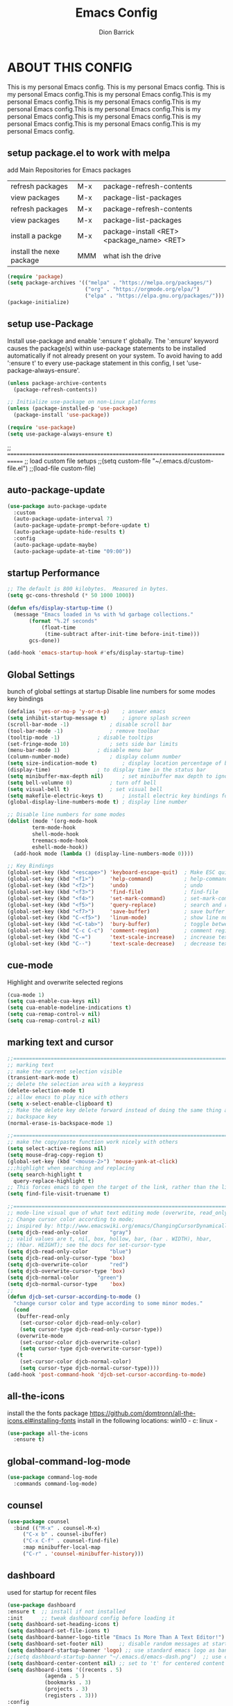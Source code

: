 #+TITLE: Emacs Config
#+AUTHOR: Dion Barrick
#+DESCRIPTION: Dion's personal Emacs config.
#+STARTUP: showeverything
#+EXPORT_FILE_NAME: ~/projects/org/html/config.html
#+OPTIONS: num:nil ^:{}

* ABOUT THIS CONFIG
This is my personal Emacs config. This is my personal Emacs config. This is my personal Emacs config.This is my personal Emacs config.This is my personal Emacs config.This is my personal Emacs config.This is my personal Emacs config.This is my personal Emacs config.This is my personal Emacs config.This is my personal Emacs config.This is my personal Emacs config.This is my personal Emacs config.This is my personal Emacs config.

** setup package.el to work with melpa
add Main Repositories for Emacs packages
| refresh packages         | M-x | package-refresh-contents                   |
| view packages            | M-x | package-list-packages                      |
| refresh packages         | M-x | package-refresh-contents                   |
| view packages            | M-x | package-list-packages                      |
| install a packge         | M-x | package-install <RET> <package_name> <RET> |
| install the nexe package | MMM | what ish the drive                         |
#+begin_src emacs-lisp
  (require 'package)
  (setq package-archives '(("melpa" . "https://melpa.org/packages/")
                           ("org" . "https://orgmode.org/elpa/")
                           ("elpa" . "https://elpa.gnu.org/packages/")))
  (package-initialize)
#+end_src

** setup use-Package
Install use-package and enable ':ensure t' globally.  The ':ensure' keyword causes the package(s) within use-package statements to be installed automatically if not already present on your system.  To avoid having to add ':ensure t' to every use-package statement in this config, I set 'use-package-always-ensure'.

#+begin_src emacs-lisp
  (unless package-archive-contents
    (package-refresh-contents))

  ;; Initialize use-package on non-Linux platforms
  (unless (package-installed-p 'use-package)
    (package-install 'use-package))

  (require 'use-package)
  (setq use-package-always-ensure t)  
#+end_src

;; =============================================================================
;; load custom file setups
;;(setq custom-file "~/.emacs.d/custom-file.el")
;;(load-file custom-file)
** auto-package-update
#+begin_src emacs-lisp
  (use-package auto-package-update
    :custom
    (auto-package-update-interval 7)
    (auto-package-update-prompt-before-update t)
    (auto-package-update-hide-results t)
    :config
    (auto-package-update-maybe)
    (auto-package-update-at-time "09:00"))
#+end_src

** startup Performance
#+begin_src emacs-lisp
  ;; The default is 800 kilobytes.  Measured in bytes.
  (setq gc-cons-threshold (* 50 1000 1000))

  (defun efs/display-startup-time ()
    (message "Emacs loaded in %s with %d garbage collections."
	     (format "%.2f seconds"
		     (float-time
		      (time-subtract after-init-time before-init-time)))
	     gcs-done))

  (add-hook 'emacs-startup-hook #'efs/display-startup-time)
#+end_src

** Global Settings
bunch of global settings at startup
Disable line numbers for some modes
key bindings
#+begin_src emacs-lisp
  (defalias 'yes-or-no-p 'y-or-n-p)    ; answer emacs
  (setq inhibit-startup-message t)     ; ignore splash screen
  (scroll-bar-mode -1)		       ; disable scroll bar
  (tool-bar-mode -1)		       ; remove toolbar
  (tooltip-mode -1)		       ; disable tooltips
  (set-fringe-mode 10)		       ; sets side bar limits
  (menu-bar-mode 1)		       ; disable menu bar
  (column-number-mode)		       ; display column number
  (setq size-indication-mode t)	       ; display location percentage of buffer
  (display-time)		       ; to display time in the status bar
  (setq minibuffer-max-depth nil)      ; set minibuffer max depth to ignore
  (setq bell-volumne 0)		       ; turn off bell
  (setq visual-bell t)		       ; set visual bell
  (setq makefile-electric-keys t)      ; install electric key bindings for makefile mode
  (global-display-line-numbers-mode t) ; display line number

  ;; Disable line numbers for some modes
  (dolist (mode '(org-mode-hook
		  term-mode-hook
		  shell-mode-hook
		  treemacs-mode-hook
		  eshell-mode-hook))
    (add-hook mode (lambda () (display-line-numbers-mode 0))))

  ;; Key Bindings
  (global-set-key (kbd "<escape>") 'keyboard-escape-quit)  ; Make ESC quit prompts
  (global-set-key (kbd "<f1>")     'help-command)          ; help-command
  (global-set-key (kbd "<f2>")     'undo)                  ; undo
  (global-set-key (kbd "<f3>")     'find-file)             ; find-file
  (global-set-key (kbd "<f4>")     'set-mark-command)      ; set-mark-command
  (global-set-key (kbd "<f5>")     'query-replace)         ; search and replace
  (global-set-key (kbd "<f7>")     'save-buffer)           ; save buffer
  (global-set-key (kbd "C-<f5>")   'linum-mode)            ; show line numbers
  (global-set-key (kbd "<C-tab>")  'bury-buffer)           ; toggle between buffers
  (global-set-key (kbd "C-c C-c")  'comment-region)        ; comment region
  (global-set-key (kbd "C-=")      'text-scale-increase)   ; increase text
  (global-set-key (kbd "C--")      'text-scale-decrease)   ; decrease text
#+end_src

** cue-mode
Highlight and overwrite selected regions
#+begin_src emacs-lisp
  (cua-mode 1)
  (setq cua-enable-cua-keys nil)
  (setq cua-enable-modeline-indications t)
  (setq cua-remap-control-v nil)
  (setq cua-remap-control-z nil)
#+end_src

** marking text and cursor

#+begin_src emacs-lisp
  ;;==============================================================================
  ;; marking text
  ;; make the current selection visible
  (transient-mark-mode t)
  ;; delete the selection area with a keypress
  (delete-selection-mode t)
  ;; allow emacs to play nice with others
  (setq x-select-enable-clipboard t)
  ;; Make the delete key delete forward instead of doing the same thing as the
  ;; backspace key
  (normal-erase-is-backspace-mode 1)
   
  ;;==============================================================================
  ;; make the copy/paste function work nicely with others
  (setq select-active-regions nil)
  (setq mouse-drag-copy-region t)
  (global-set-key (kbd "<mouse-2>") 'mouse-yank-at-click)
  ;;;highlight when searching and replacing
  (setq search-highlight t
    query-replace-highlight t)
  ;; This forces emacs to open the target of the link, rather than the link itself
  (setq find-file-visit-truename t)
   
  ;;==============================================================================
  ;; mode-line visual que of what text editing mode (overwrite, read_only, normal)
  ;; Change cursor color according to mode;
  ;; inspired by: http://www.emacswiki.org/emacs/ChangingCursorDynamically
  (setq djcb-read-only-color	   "gray")
  ;; valid values are t, nil, box, hollow, bar, (bar . WIDTH), hbar,
  ;; (hbar. HEIGHT); see the docs for set-cursor-type
  (setq djcb-read-only-color	   "blue")
  (setq djcb-read-only-cursor-type 'box)
  (setq djcb-overwrite-color	   "red")
  (setq djcb-overwrite-cursor-type 'box)
  (setq djcb-normal-color	   "green")
  (setq djcb-normal-cursor-type	   'box)
  ;;
  (defun djcb-set-cursor-according-to-mode ()
    "change cursor color and type according to some minor modes."
    (cond
     (buffer-read-only
      (set-cursor-color djcb-read-only-color)
      (setq cursor-type djcb-read-only-cursor-type))
     (overwrite-mode
      (set-cursor-color djcb-overwrite-color)
      (setq cursor-type djcb-overwrite-cursor-type))
     (t
      (set-cursor-color djcb-normal-color)
      (setq cursor-type djcb-normal-cursor-type))))
  (add-hook 'post-command-hook 'djcb-set-cursor-according-to-mode)
#+end_src

** all-the-icons
install the the fonts package
https://github.com/domtronn/all-the-icons.el#installing-fonts
install in the following locations:
win10 - c:\windows\font
linux - 
#+begin_src emacs-lisp
  (use-package all-the-icons
    :ensure t)
  #+end_src

** global-command-log-mode
#+begin_src emacs-lisp
  (use-package command-log-mode
    :commands command-log-mode)
#+end_src

** counsel
#+begin_src emacs-lisp
  (use-package counsel
    :bind (("M-x" . counsel-M-x)
	   ("C-x b" . counsel-ibuffer)
	   ("C-x C-f" . counsel-find-file)
	   :map minibuffer-local-map
	   ("C-r" . 'counsel-minibuffer-history)))
#+end_src

** dashboard
used for startup for recent files
#+begin_src emacs-lisp
  (use-package dashboard
  :ensure t  ;; install if not installed
  :init      ;; tweak dashboard config before loading it
  (setq dashboard-set-heading-icons t)
  (setq dashboard-set-file-icons t)
  (setq dashboard-banner-logo-title "Emacs Is More Than A Text Editor!")
  (setq dashboard-set-footer nil)	  ;; disable random messages at startup
  (setq dashboard-startup-banner 'logo) ;; use standard emacs logo as banner
  ;;(setq dashboard-startup-banner "~/.emacs.d/emacs-dash.png")  ;; use custom image as banner
  (setq dashboard-center-content nil) ;; set to 't' for centered content
  (setq dashboard-items '((recents . 5)
			  (agenda . 5 )
			  (bookmarks . 3)
			  (projects . 3)
			  (registers . 3)))
  :config
  (dashboard-setup-startup-hook)
  (dashboard-modify-heading-icons '((recents . "file-text")
			    (bookmarks . "book"))))
#+end_src

** general
not used at the moment
#+begin_src emacs-lisp
  ;;;==============================================================================
  ;;(use-package general
  ;;  :ensure t
  ;;  :config
  ;;  (general-create-definer leader-keys
  ;;    ;:keymaps '(normal insert visual emacs)
  ;;    ;:prefix "SPC"
  ;;    :global-prefix "C-c");
  ;;
  ;;  (leader-keys
  ;;    "t"  '(:ignore t :which-key "toggles")
  ;;    "tt" '(counsel-load-theme :which-key "choose theme")
  ;;    "fde" '(lambda () (interactive) (find-file (expand-file-name "~/.emacs.d/Emacs.org")))))
 #+end_src

** helpful
used to find key bindings available
#+begin_src emacs-lisp
  (use-package helpful
    :custom
    (counsel-describe-function-function #'helpful-callable)
    (counsel-describe-variable-function #'helpful-variable)
    :bind
    ([remap describe-function] . counsel-describe-function)
    ([remap describe-command] . helpful-command)
    ([remap describe-variable] . counsel-describe-variable)
    ([remap describe-key] . helpful-key))
 #+end_src

** hydra
fast keybindings
#+begin_src emacs-lisp
  (use-package hydra)
  (defhydra hydra-text-scale (:timeout 4)
    "scale text"
    ("j" text-scale-increase "in")
    ("k" text-scale-decrease "out")
    ("f" nil "finished" :exit t))
  ;(leader-keys
  ;  "ts" '(hydra-text-scale/body :which-key "scale text"))
 #+end_src

** ivy
#+begin_src emacs-lisp
  (use-package ivy
    :diminish
    :bind (("C-s" . swiper)
	   :map ivy-minibuffer-map
	   ("TAB" . ivy-alt-done)
	   ("C-l" . ivy-alt-done)
	   ("C-j" . ivy-next-line)
	   ("C-k" . ivy-previous-line)
	   :map ivy-switch-buffer-map
	   ("C-k" . ivy-previous-line)
	   ("C-l" . ivy-done)
	   ("C-d" . ivy-switch-buffer-kill)
	   :map ivy-reverse-i-search-map
	   ("C-k" . ivy-previous-line)
	   ("C-d" . ivy-reverse-i-search-kill))
    :config
    (ivy-mode 1))
 
  (use-package ivy-rich
    :after ivy
    :init
    (ivy-rich-mode 1))
 
  (use-package ivy-prescient
    :after counsel
    :custom
    (ivy-prescient-enable-filtering nil)
    :config
    ;; Uncomment the following line to have sorting remembered across sessions!
    ;(prescient-persist-mode 1)
    (ivy-prescient-mode 1)) 
 #+end_src

** magit
magit used to integrate git
#+begin_src emacs-lisp
  (use-package magit
    :commands (magit-status magit-get-current-branch)
    :custom
    (magit-display-buffer-function #'magit-display-buffer-same-window-except-diff-v1))
#+end_src

** org-mode
life is worth living with org-mode
#+begin_src emacs-lisp
    (defun my/org-mode-setup ()
      (org-indent-mode)
      (variable-pitch-mode 1)
      (visual-line-mode 1))

   (use-package org
    :hook (org-mode . my/org-mode-setup)
    :config
    (setq org-ellipsis " ..."))
;;    (my/org-font-setup))

    ;;;(defun my/org-font-setup ()
    ;;;  ;; Replace list hyphen with dot
    ;;;  (font-lock-add-keywords 'org-mode
    ;;;    		      '(("^ *\\([-]\\) "
    ;;;    			 (0 (prog1 () (compose-region (match-beginning 1) (match-end 1) "•"))))))
    ;;; 
    ;;;  ;; Set faces for heading levels
    ;;;  (dolist (face '((org-level-1 . 1.2)
    ;;;    	      (org-level-2 . 1.1)
    ;;;    	      (org-level-3 . 1.05)
    ;;;    	      (org-level-4 . 1.0)
    ;;;    	      (org-level-5 . 1.1)
    ;;;    	      (org-level-6 . 1.1)
    ;;;    	      (org-level-7 . 1.1)
    ;;;    	      (org-level-8 . 1.1)))
    ;;;  (set-face-attribute (car face) nil :font "Cantarell" :weight 'regular :height (cdr face)))
    ;;; 
    ;;;  ;; Ensure that anything that should be fixed-pitch in Org files appears that way
    ;;;  (set-face-attribute 'org-block nil :foreground nil :inherit 'fixed-pitch)
    ;;;  (set-face-attribute 'org-code nil   :inherit '(shadow fixed-pitch))
    ;;;  (set-face-attribute 'org-table nil   :inherit '(shadow fixed-pitch))
    ;;;  (set-face-attribute 'org-verbatim nil :inherit '(shadow fixed-pitch))
    ;;;  (set-face-attribute 'org-special-keyword nil :inherit '(font-lock-comment-face fixed-pitch))
    ;;;  (set-face-attribute 'org-meta-line nil :inherit '(font-lock-comment-face fixed-pitch))
    ;;;  (set-face-attribute 'org-checkbox nil :inherit 'fixed-pitch))



  (use-package org-bullets
    :after org
    :hook (org-mode . org-bullets-mode)
    :custom
    (setq org-bullets-bullet-list '("◉" "○" "●" "○" "●" "○" "●")))

  (defun my/org-mode-visual-fill ()
    (setq visual-fill-column-width 100
          visual-fill-column-center-text t)
    (visual-fill-column-mode 1))

  (use-package visual-fill-column
    :hook (org-mode . my/org-mode-visual-fill))
#+end_src

** projectile
#+begin_src emacs-lisp
  (use-package projectile
    :diminish projectile-mode
    :config (projectile-mode)
    :custom ((projectile-completion-system 'ivy))
    :bind-keymap
    ("C-c p" . projectile-command-map)
    :init
    ;; NOTE: Set this to the folder where you keep your Git repos!
    (when (file-directory-p "~/projects")
      (setq projectile-project-search-path '("~/projects")))
    (setq projectile-switch-project-action #'projectile-dired))

  (use-package counsel-projectile
    :after projectile
    :config (counsel-projectile-mode))
#+end_src

** theme
#+begin_src emacs-lisp
;;==============================================================================
;; themes
;;(use-package doom-themes
;;  :init (load-theme 'doom-palenight t))
;;(use-package doom-themes
;;  :init (load-theme 'doom-one t))
(use-package spacemacs-common
  :ensure spacemacs-theme
  :config
  (setq spacemacs-theme-comment-bg nil
	spacemacs-theme-common-italic nil)
  (load-theme 'spacemacs-dark t))
 
(use-package doom-modeline
  :ensure t
  :init (doom-modeline-mode 1)
  :custom ((doom-modeline-height 15)))
#+end_src

** rainbow-delimiters
#+begin_src emacs-lisp
  (use-package rainbow-delimiters
    :hook (prog-mode . rainbow-delimiters-mode)) 
#+end_src

** which-key
#+begin_src emacs-lisp
  (use-package which-key
    :init (which-key-mode)
    :diminish which-key-mode
    :config
    (setq which-key-idle-delay 0.3))  
#+end_src

** vhdl-mode
my vhdl mode settings
#+begin_src emacs-lisp
  (use-package vhdl-mode
    :init
    :bind (:map vhdl-mode-map
		("S-<f1>" . vhdl-speedbar))
    :config
    (setq vhdl-speedbar-update-on-saving t
	  vhdl-clock-name "i_clk"
	  vhdl-clock-rising-edge t
	  vhdl-clock-edge-condition 'function
	  ;; RESET
	  vhdl-reset-kind 'sync
	  vhdl-reset-name "i_rst"
	  vhdl-reset-active-high t
	  ;; COMMENTS
	  vhdl-self-insert-comments nil
	  vhdl-include-port-comments nil
	  vhdl-include-direction-comments nil
	  vhdl-include-type-comments nil
	  vhdl-include-group-comments 'always
	  vhdl-end-comment-column 80
	  vhdl-inline-comment-column 40
	  vhdl-stutter-mode t
	  vhdl-comment-inline-offset 2
	  vhdl-comment-empty-lines t
	  ;; GENERAL
	  vhdl-standard '(93 nil)
	  vhdl-indent-tabs-mode nil
	  vhdl-basic-offset 2
	  vhdl-electric-mode t
	  vhdl-index-menu t
	  vhdl-source-file-menu t
	  vhdl-insert-empty-lines nil
	  vhdl-upper-case-keywords nil
	  vhdl-upper-case-types nil
	  vhdl-upper-case-attributes nil
	  vhdl-upper-case-enum-values nil
	  vhdl-highlight-case-sensitive nil
	  vhdl-highlight-translate-off nil
	  vhdl-word-completion-case-sensitive nil
	  vhdl-underscore-is-part-of-word t
	  vhdl-align-groups nil
	  vhdl-fixup-whitespace-region t
	  vhdl-conditions-in-parenthesis t
	  vhdl-optional-labels 'process
	  ;; PORT MAPS
	  vhdl-actual-port-name '(".*" . "\\&")
	  ;; INSTANCE
	  vhdl-instance-name '(".*" . "u_\\& ")
	  vhdl-component-instance t
	  ;; VHDL HEADER
	  vhdl-file-header "-------------------------------------------------------------------------------
  -- Author      : <name>
  -- Filename    : <filename>
  -- Date	       : <date>
  -- Description :
  --	       :
  -- Revision    :
  --
  -------------------------------------------------------------------------------
  -- PROPRIETARY INFORMATION:
  -------------------------------------------------------------------------------

  library ieee;
  use ieee.std_logic_1164.all;
  use ieee.numeric_std.all;

  <cursor>")
   )
#+end_src

